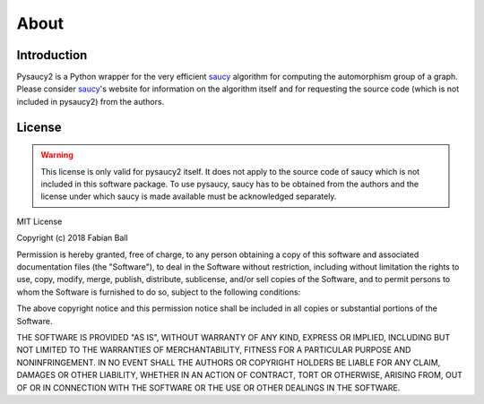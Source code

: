 About
=====

Introduction
------------

Pysaucy2 is a Python wrapper for the very efficient saucy_ algorithm for computing
the automorphism group of a graph.
Please consider saucy_'s website for information on the algorithm itself and for
requesting the source code (which is not included in pysaucy2) from the authors.

License
-------

.. warning::
    This license is only valid for pysaucy2 itself. It does not apply to the source code
    of saucy which is not included in this software package. To use pysaucy, saucy
    has to be obtained from the authors and the license under which saucy is made
    available must be acknowledged separately.


MIT License

Copyright (c) 2018 Fabian Ball

Permission is hereby granted, free of charge, to any person obtaining a copy
of this software and associated documentation files (the "Software"), to deal
in the Software without restriction, including without limitation the rights
to use, copy, modify, merge, publish, distribute, sublicense, and/or sell
copies of the Software, and to permit persons to whom the Software is
furnished to do so, subject to the following conditions:

The above copyright notice and this permission notice shall be included in all
copies or substantial portions of the Software.

THE SOFTWARE IS PROVIDED "AS IS", WITHOUT WARRANTY OF ANY KIND, EXPRESS OR
IMPLIED, INCLUDING BUT NOT LIMITED TO THE WARRANTIES OF MERCHANTABILITY,
FITNESS FOR A PARTICULAR PURPOSE AND NONINFRINGEMENT. IN NO EVENT SHALL THE
AUTHORS OR COPYRIGHT HOLDERS BE LIABLE FOR ANY CLAIM, DAMAGES OR OTHER
LIABILITY, WHETHER IN AN ACTION OF CONTRACT, TORT OR OTHERWISE, ARISING FROM,
OUT OF OR IN CONNECTION WITH THE SOFTWARE OR THE USE OR OTHER DEALINGS IN THE
SOFTWARE.

.. _saucy: http://vlsicad.eecs.umich.edu/BK/SAUCY/